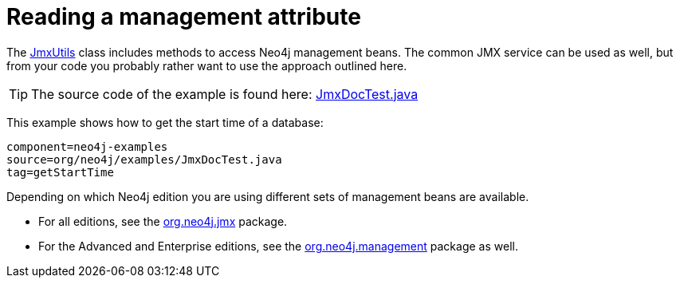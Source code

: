 [[tutorials-java-embedded-jmx]]
Reading a management attribute
==============================

The link:javadocs/org/neo4j/jmx/JmxUtils.html[JmxUtils]
class includes methods to access Neo4j management beans.
The common JMX service can be used as well, but from your code you probably rather
want to use the approach outlined here.

[TIP]
The source code of the example is found here:
https://github.com/neo4j/neo4j/blob/{neo4j-git-tag}/community/embedded-examples/src/test/java/org/neo4j/examples/JmxDocTest.java[JmxDocTest.java]

This example shows how to get the start time of a database:
	
[snippet,java]
----
component=neo4j-examples
source=org/neo4j/examples/JmxDocTest.java
tag=getStartTime
----

Depending on which Neo4j edition you are using different sets of management beans are available.

* For all editions, see the link:javadocs/org/neo4j/jmx/package-summary.html[org.neo4j.jmx] package.
* For the Advanced and Enterprise editions, see the link:javadocs/org/neo4j/management/package-summary.html[org.neo4j.management] package as well.

